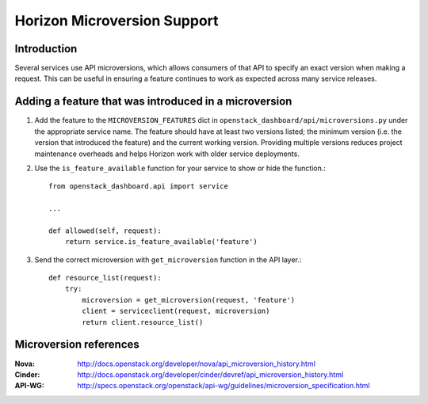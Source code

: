 ============================
Horizon Microversion Support
============================

Introduction
============

Several services use API microversions, which allows consumers of that API to
specify an exact version when making a request. This can be useful in ensuring
a feature continues to work as expected across many service releases.

Adding a feature that was introduced in a microversion
======================================================

1. Add the feature to the ``MICROVERSION_FEATURES`` dict in
   ``openstack_dashboard/api/microversions.py`` under the appropriate
   service name. The feature should have at least two versions listed; the
   minimum version (i.e. the version that introduced the feature) and
   the current working version. Providing multiple versions reduces project
   maintenance overheads and helps Horizon work with older service
   deployments.

2. Use the ``is_feature_available`` function for your service to show or hide
   the function.::

     from openstack_dashboard.api import service

     ...

     def allowed(self, request):
         return service.is_feature_available('feature')

3. Send the correct microversion with ``get_microversion`` function in the API
   layer.::

     def resource_list(request):
         try:
             microversion = get_microversion(request, 'feature')
             client = serviceclient(request, microversion)
             return client.resource_list()

Microversion references
=======================

:Nova: http://docs.openstack.org/developer/nova/api_microversion_history.html
:Cinder: http://docs.openstack.org/developer/cinder/devref/api_microversion_history.html
:API-WG: http://specs.openstack.org/openstack/api-wg/guidelines/microversion_specification.html
